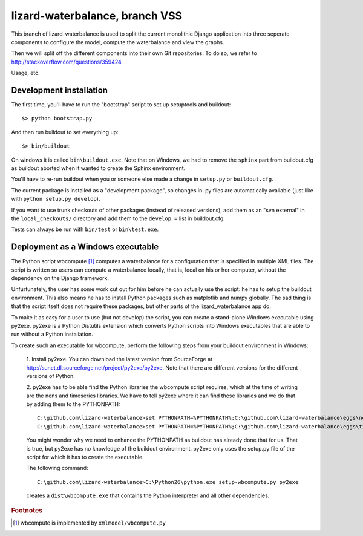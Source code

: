 lizard-waterbalance, branch VSS
===============================

This branch of lizard-waterbalance is used to split the current monolithic
Django application into three seperate components to configure the model,
compute the waterbalance and view the graphs.

Then we will split off the different components into their own Git
repositories. To do so, we refer to http://stackoverflow.com/questions/359424

Usage, etc.

Development installation
------------------------

The first time, you'll have to run the "bootstrap" script to set up setuptools
and buildout::

    $> python bootstrap.py

And then run buildout to set everything up::

    $> bin/buildout

On windows it is called ``bin\buildout.exe``. Note that on Windows, we had to
remove the ``sphinx`` part from buildout.cfg as buildout aborted when it wanted
to create the Sphinx environment.

You'll have to re-run buildout when you or someone else made a change in
``setup.py`` or ``buildout.cfg``.

The current package is installed as a "development package", so
changes in .py files are automatically available (just like with ``python
setup.py develop``).

If you want to use trunk checkouts of other packages (instead of released
versions), add them as an "svn external" in the ``local_checkouts/`` directory
and add them to the ``develop =`` list in buildout.cfg.

Tests can always be run with ``bin/test`` or ``bin\test.exe``.

Deployment as a Windows executable
----------------------------------

The Python script wbcompute [#fn1]_ computes a waterbalance for a configuration
that is specified in multiple XML files. The script is written so users can
compute a waterbalance locally, that is, local on his or her computer, without
the dependency on the Django framework.

Unfurtunately, the user has some work cut out for him before he can actually
use the script: he has to setup the buildout environment. This also means he
has to install Python packages such as matplotlib and numpy globally. The sad
thing is that the script itself does not require these packages, but other
parts of the lizard_waterbalance app do.

To make it as easy for a user to use (but not develop) the script, you can
create a stand-alone Windows executable using py2exe. py2exe is a Python
Distutils extension which converts Python scripts into Windows executables that
are able to run without a Python installation.

To create such an executable for wbcompute, perform the following steps from
your buildout environment in Windows:

  1. Install py2exe. You can download the latest version from SourceForge at
  http://sunet.dl.sourceforge.net/project/py2exe/py2exe. Note that there are
  different versions for the different versions of Python.

  2. py2exe has to be able find the Python libraries the wbcompute script
  requires, which at the time of writing are the nens and timeseries libraries.
  We have to tell py2exe where it can find these libraries and we do that by
  adding them to the PYTHONPATH::

    C:\github.com\lizard-waterbalance>set PYTHONPATH=%PYTHONPATH%;C:\github.com\lizard-waterbalance\eggs\nens-1.10-py2.6.egg
    C:\github.com\lizard-waterbalance>set PYTHONPATH=%PYTHONPATH%;C:\github.com\lizard-waterbalance\eggs\timeseries-0.11-py2.6.egg

  You might wonder why we need to enhance the PYTHONPATH as buildout has
  already done that for us. That is true, but py2exe has no knowledge of the
  buildout environment. py2exe only uses the setup.py file of the script for
  which it has to create the executable.

  The following command::

    C:\github.com\lizard-waterbalance>C:\Python26\python.exe setup-wbcompute.py py2exe

  creates a ``dist\wbcompute.exe`` that contains the Python interpreter and all
  other dependencies.

.. rubric:: Footnotes

.. [#fn1] wbcompute is implemented by ``xmlmodel/wbcompute.py``
